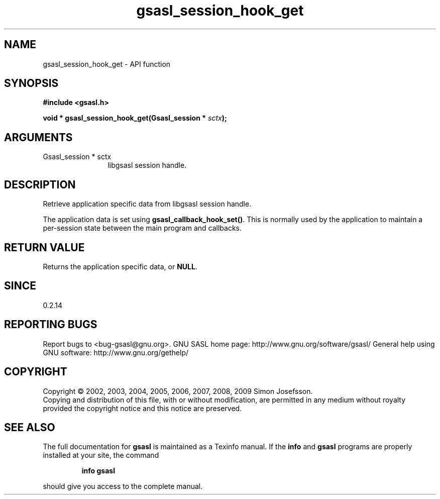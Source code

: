 .\" DO NOT MODIFY THIS FILE!  It was generated by gdoc.
.TH "gsasl_session_hook_get" 3 "1.4.4" "gsasl" "gsasl"
.SH NAME
gsasl_session_hook_get \- API function
.SH SYNOPSIS
.B #include <gsasl.h>
.sp
.BI "void * gsasl_session_hook_get(Gsasl_session * " sctx ");"
.SH ARGUMENTS
.IP "Gsasl_session * sctx" 12
libgsasl session handle.
.SH "DESCRIPTION"
Retrieve application specific data from libgsasl session handle.

The application data is set using \fBgsasl_callback_hook_set()\fP.  This
is normally used by the application to maintain a per\-session state
between the main program and callbacks.
.SH "RETURN VALUE"
Returns the application specific data, or \fBNULL\fP.
.SH "SINCE"
0.2.14
.SH "REPORTING BUGS"
Report bugs to <bug-gsasl@gnu.org>.
GNU SASL home page: http://www.gnu.org/software/gsasl/
General help using GNU software: http://www.gnu.org/gethelp/
.SH COPYRIGHT
Copyright \(co 2002, 2003, 2004, 2005, 2006, 2007, 2008, 2009 Simon Josefsson.
.br
Copying and distribution of this file, with or without modification,
are permitted in any medium without royalty provided the copyright
notice and this notice are preserved.
.SH "SEE ALSO"
The full documentation for
.B gsasl
is maintained as a Texinfo manual.  If the
.B info
and
.B gsasl
programs are properly installed at your site, the command
.IP
.B info gsasl
.PP
should give you access to the complete manual.
